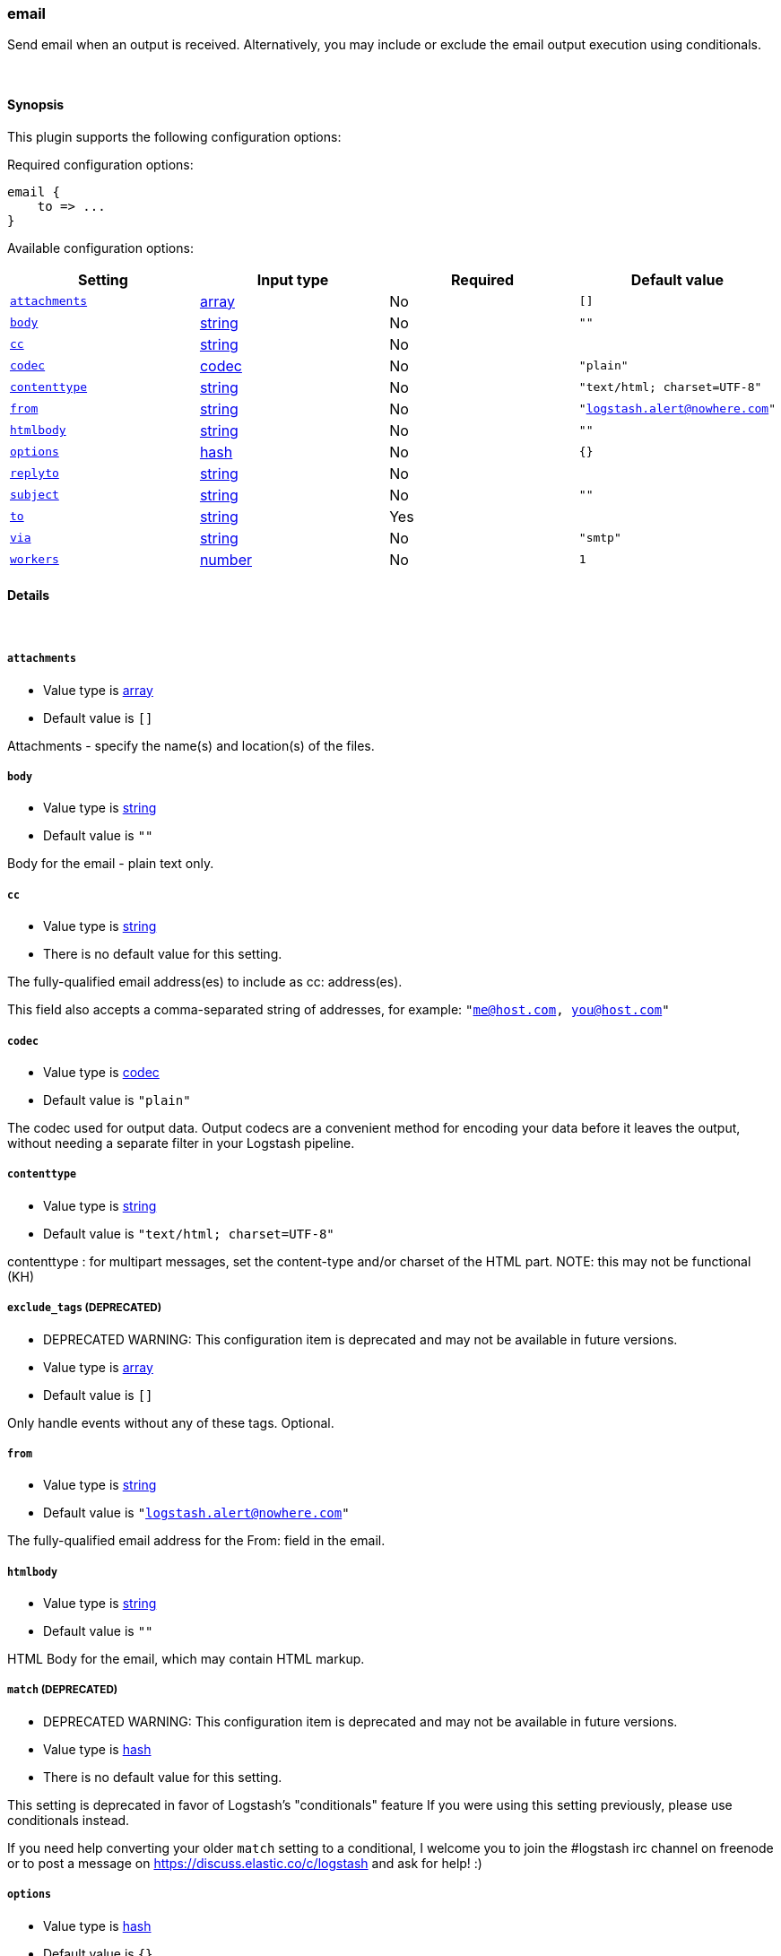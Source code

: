 [[plugins-outputs-email]]
=== email



Send email when an output is received. Alternatively, you may include or
exclude the email output execution using conditionals. 

&nbsp;

==== Synopsis

This plugin supports the following configuration options:


Required configuration options:

[source,json]
--------------------------
email {
    to => ...
}
--------------------------



Available configuration options:

[cols="<,<,<,<m",options="header",]
|=======================================================================
|Setting |Input type|Required|Default value
| <<plugins-outputs-email-attachments>> |<<array,array>>|No|`[]`
| <<plugins-outputs-email-body>> |<<string,string>>|No|`""`
| <<plugins-outputs-email-cc>> |<<string,string>>|No|
| <<plugins-outputs-email-codec>> |<<codec,codec>>|No|`"plain"`
| <<plugins-outputs-email-contenttype>> |<<string,string>>|No|`"text/html; charset=UTF-8"`
| <<plugins-outputs-email-from>> |<<string,string>>|No|`"logstash.alert@nowhere.com"`
| <<plugins-outputs-email-htmlbody>> |<<string,string>>|No|`""`
| <<plugins-outputs-email-options>> |<<hash,hash>>|No|`{}`
| <<plugins-outputs-email-replyto>> |<<string,string>>|No|
| <<plugins-outputs-email-subject>> |<<string,string>>|No|`""`
| <<plugins-outputs-email-to>> |<<string,string>>|Yes|
| <<plugins-outputs-email-via>> |<<string,string>>|No|`"smtp"`
| <<plugins-outputs-email-workers>> |<<number,number>>|No|`1`
|=======================================================================



==== Details

&nbsp;

[[plugins-outputs-email-attachments]]
===== `attachments` 

  * Value type is <<array,array>>
  * Default value is `[]`

Attachments - specify the name(s) and location(s) of the files.

[[plugins-outputs-email-body]]
===== `body` 

  * Value type is <<string,string>>
  * Default value is `""`

Body for the email - plain text only.

[[plugins-outputs-email-cc]]
===== `cc` 

  * Value type is <<string,string>>
  * There is no default value for this setting.

The fully-qualified email address(es) to include as cc: address(es).

This field also accepts a comma-separated string of addresses, for example: 
`"me@host.com, you@host.com"`

[[plugins-outputs-email-codec]]
===== `codec` 

  * Value type is <<codec,codec>>
  * Default value is `"plain"`

The codec used for output data. Output codecs are a convenient method for encoding your data before it leaves the output, without needing a separate filter in your Logstash pipeline.

[[plugins-outputs-email-contenttype]]
===== `contenttype` 

  * Value type is <<string,string>>
  * Default value is `"text/html; charset=UTF-8"`

contenttype : for multipart messages, set the content-type and/or charset of the HTML part.
NOTE: this may not be functional (KH)

[[plugins-outputs-email-exclude_tags]]
===== `exclude_tags`  (DEPRECATED)

  * DEPRECATED WARNING: This configuration item is deprecated and may not be available in future versions.
  * Value type is <<array,array>>
  * Default value is `[]`

Only handle events without any of these tags.
Optional.

[[plugins-outputs-email-from]]
===== `from` 

  * Value type is <<string,string>>
  * Default value is `"logstash.alert@nowhere.com"`

The fully-qualified email address for the From: field in the email.

[[plugins-outputs-email-htmlbody]]
===== `htmlbody` 

  * Value type is <<string,string>>
  * Default value is `""`

HTML Body for the email, which may contain HTML markup.

[[plugins-outputs-email-match]]
===== `match`  (DEPRECATED)

  * DEPRECATED WARNING: This configuration item is deprecated and may not be available in future versions.
  * Value type is <<hash,hash>>
  * There is no default value for this setting.

This setting is deprecated in favor of Logstash's "conditionals" feature
If you were using this setting previously, please use conditionals instead.

If you need help converting your older `match` setting to a conditional,
I welcome you to join the #logstash irc channel on freenode or to post
a message on https://discuss.elastic.co/c/logstash and ask for help! :)

[[plugins-outputs-email-options]]
===== `options` 

  * Value type is <<hash,hash>>
  * Default value is `{}`

Specify the options to use:

Via SMTP: `smtpIporHost`, `port`, `domain`, `userName`, `password`, `authenticationType`, `starttls`

Via sendmail: `location`, `arguments`

If you do not specify any `options`, you will get the following equivalent code set in
every new mail object:
[source,ruby]
    Mail.defaults do
      delivery_method :smtp, { :smtpIporHost         => "localhost",
                               :port                 => 25,
                               :domain               => 'localhost.localdomain',
                               :userName             => nil,
                               :password             => nil,
                               :authenticationType   => nil,(plain, login and cram_md5)
                               :starttls             => true  }

      retriever_method :pop3, { :address             => "localhost",
                                :port                => 995,
                                :user_name           => nil,
                                :password            => nil,
                                :enable_ssl          => true }

      Mail.delivery_method.new  #=> Mail::SMTP instance
      Mail.retriever_method.new #=> Mail::POP3 instance
    end

Each mail object inherits the defaults set in Mail.delivery_method. However, on
a per email basis, you can override the method:
[source,ruby]
    mail.delivery_method :sendmail

Or you can override the method and pass in settings:
[source,ruby]
    mail.delivery_method :sendmail, { :address => 'some.host' }

You can also just modify the settings:
[source,ruby]
    mail.delivery_settings = { :address => 'some.host' }

The hash you supply is just merged against the defaults with "merge!" and the result
assigned to the mail object.  For instance, the above example will change only the
`:address` value of the global `smtp_settings` to be 'some.host', retaining all other values.

[[plugins-outputs-email-replyto]]
===== `replyto` 

  * Value type is <<string,string>>
  * There is no default value for this setting.

The fully qualified email address for the Reply-To: field.

[[plugins-outputs-email-subject]]
===== `subject` 

  * Value type is <<string,string>>
  * Default value is `""`

Subject: for the email.

[[plugins-outputs-email-tags]]
===== `tags`  (DEPRECATED)

  * DEPRECATED WARNING: This configuration item is deprecated and may not be available in future versions.
  * Value type is <<array,array>>
  * Default value is `[]`

Only handle events with all of these tags.
Optional.

[[plugins-outputs-email-to]]
===== `to` 

  * This is a required setting.
  * Value type is <<string,string>>
  * There is no default value for this setting.

The fully-qualified email address to send the email to.

This field also accepts a comma-separated string of addresses, for example: 
`"me@host.com, you@host.com"`

You can also use dynamic fields from the event with the `%{fieldname}` syntax.

[[plugins-outputs-email-type]]
===== `type`  (DEPRECATED)

  * DEPRECATED WARNING: This configuration item is deprecated and may not be available in future versions.
  * Value type is <<string,string>>
  * Default value is `""`

The type to act on. If a type is given, then this output will only
act on messages with the same type. See any input plugin's `type`
attribute for more.
Optional.

[[plugins-outputs-email-via]]
===== `via` 

  * Value type is <<string,string>>
  * Default value is `"smtp"`

How Logstash should send the email, either via SMTP or by invoking sendmail.

[[plugins-outputs-email-workers]]
===== `workers` 

  * Value type is <<number,number>>
  * Default value is `1`

The number of workers to use for this output.
Note that this setting may not be useful for all outputs.


